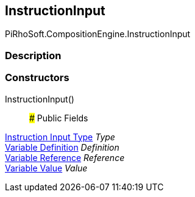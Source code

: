 [#reference/instruction-input]

## InstructionInput

PiRhoSoft.CompositionEngine.InstructionInput

### Description

### Constructors

InstructionInput()::

### Public Fields

<<manual/instruction-input-type,Instruction Input Type>> _Type_::

<<manual/variable-definition,Variable Definition>> _Definition_::

<<manual/variable-reference,Variable Reference>> _Reference_::

<<manual/variable-value,Variable Value>> _Value_::